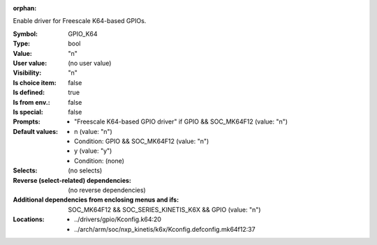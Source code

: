:orphan:

.. title:: GPIO_K64

.. option:: CONFIG_GPIO_K64:
.. _CONFIG_GPIO_K64:

Enable driver for Freescale K64-based GPIOs.



:Symbol:           GPIO_K64
:Type:             bool
:Value:            "n"
:User value:       (no user value)
:Visibility:       "n"
:Is choice item:   false
:Is defined:       true
:Is from env.:     false
:Is special:       false
:Prompts:

 *  "Freescale K64-based GPIO driver" if GPIO && SOC_MK64F12 (value: "n")
:Default values:

 *  n (value: "n")
 *   Condition: GPIO && SOC_MK64F12 (value: "n")
 *  y (value: "y")
 *   Condition: (none)
:Selects:
 (no selects)
:Reverse (select-related) dependencies:
 (no reverse dependencies)
:Additional dependencies from enclosing menus and ifs:
 SOC_MK64F12 && SOC_SERIES_KINETIS_K6X && GPIO (value: "n")
:Locations:
 * ../drivers/gpio/Kconfig.k64:20
 * ../arch/arm/soc/nxp_kinetis/k6x/Kconfig.defconfig.mk64f12:37